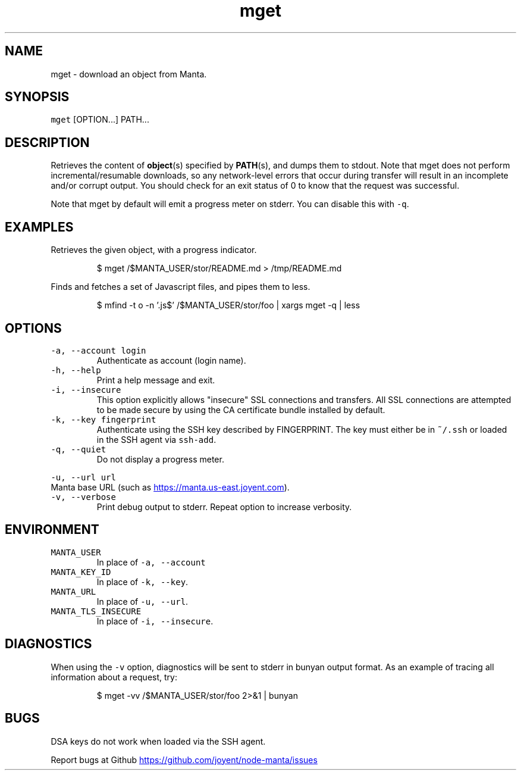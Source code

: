 .TH mget 1 "May 2013" Manta "Manta Commands"
.SH NAME
.PP
mget \- download an object from Manta.
.SH SYNOPSIS
.PP
\fB\fCmget\fR [OPTION...] PATH...
.SH DESCRIPTION
.PP
Retrieves the content of 
.BR object (s) 
specified by 
.BR PATH (s), 
and dumps them to
stdout.  Note that mget does not perform incremental/resumable downloads, so any
network\-level errors that occur during transfer will result in an incomplete
and/or corrupt output.  You should check for an exit status of 0 to know that
the request was successful.
.PP
Note that mget by default will emit a progress meter on stderr.  You can
disable this with \fB\fC-q\fR.
.SH EXAMPLES
.PP
Retrieves the given object, with a progress indicator.
.PP
.RS
.nf
$ mget /$MANTA_USER/stor/README.md > /tmp/README.md
.fi
.RE
.PP
Finds and fetches a set of Javascript files, and pipes them to less.
.PP
.RS
.nf
$ mfind -t o -n '.js$' /$MANTA_USER/stor/foo | xargs mget -q | less
.fi
.RE
.SH OPTIONS
.TP
\fB\fC-a, --account login\fR
Authenticate as account (login name).
.TP
\fB\fC-h, --help\fR
Print a help message and exit.
.TP
\fB\fC-i, --insecure\fR
This option explicitly allows "insecure" SSL connections and transfers.  All
SSL connections are attempted to be made secure by using the CA certificate
bundle installed by default.
.TP
\fB\fC-k, --key fingerprint\fR
Authenticate using the SSH key described by FINGERPRINT.  The key must
either be in \fB\fC~/.ssh\fR or loaded in the SSH agent via \fB\fCssh-add\fR.
.TP
\fB\fC-q, --quiet\fR
Do not display a progress meter.
.PP
\fB\fC-u, --url url\fR
  Manta base URL (such as 
.UR https://manta.us-east.joyent.com
.UE ).
.TP
\fB\fC-v, --verbose\fR
Print debug output to stderr.  Repeat option to increase verbosity.
.SH ENVIRONMENT
.TP
\fB\fCMANTA_USER\fR
In place of \fB\fC-a, --account\fR
.TP
\fB\fCMANTA_KEY_ID\fR
In place of \fB\fC-k, --key\fR.
.TP
\fB\fCMANTA_URL\fR
In place of \fB\fC-u, --url\fR.
.TP
\fB\fCMANTA_TLS_INSECURE\fR
In place of \fB\fC-i, --insecure\fR.
.SH DIAGNOSTICS
.PP
When using the \fB\fC-v\fR option, diagnostics will be sent to stderr in bunyan
output format.  As an example of tracing all information about a request,
try:
.PP
.RS
.nf
$ mget -vv /$MANTA_USER/stor/foo 2>&1 | bunyan
.fi
.RE
.SH BUGS
.PP
DSA keys do not work when loaded via the SSH agent.
.PP
Report bugs at Github
.UR https://github.com/joyent/node-manta/issues
.UE
